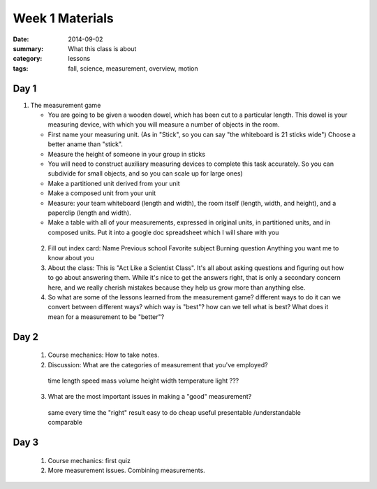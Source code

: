 Week 1 Materials 
################

:date: 2014-09-02
:summary: What this class is about
:category: lessons
:tags: fall, science, measurement, overview, motion

=====
Day 1
=====


1. The measurement game
  
   * You are going to be given a wooden dowel, which has been cut to a particular length. This dowel is your measuring device, with which you will measure a number of  objects in the room.
   * First name your measuring unit.  (As in "Stick", so you can say "the whiteboard is 21 sticks wide")  Choose a better aname than "stick".
   * Measure the height of someone in your group in sticks
   * You will need to construct auxiliary measuring devices to complete this task accurately. So you can subdivide for small objects, and so you can scale up for large ones)
   * Make a partitioned unit derived from your unit
   * Make a composed unit from your unit
   * Measure: your team whiteboard (length and width), the room itself (length, width, and height), and a paperclip (length and width).
   * Make a table with all of your measurements, expressed in original units, in partitioned units, and in composed units.  Put it into a google doc spreadsheet which I will share with you

 2. Fill out index card:
    Name
    Previous school
    Favorite subject
    Burning question
    Anything you want me to know about you

 3. About the class:  This is "Act Like a Scientist Class".  It's all about asking questions and figuring out how to go about answering them.  While it's nice to get the answers right, that is only a secondary concern here, and we really cherish mistakes because they help us grow more than anything else.

 4. So what are some of the lessons learned from the measurement game?
    different ways to do it
    can we convert between different ways?
    which way is "best"?
    how can we tell what is best?  What does it mean for a measurement to be "better"?
    

=====
Day 2 
=====


 1. Course mechanics:  How to take notes.

 2. Discussion:  What are the categories of measurement that you've employed?

   time
   length
   speed
   mass
   volume
   height
   width
   temperature
   light
   ???

 3. What are the most important issues in making a "good" measurement?

   same every time
   the "right" result
   easy to do
   cheap
   useful
   presentable /understandable
   comparable

=====
Day 3 
=====

 1. Course mechanics: first quiz

 2. More measurement issues.  Combining measurements. 


